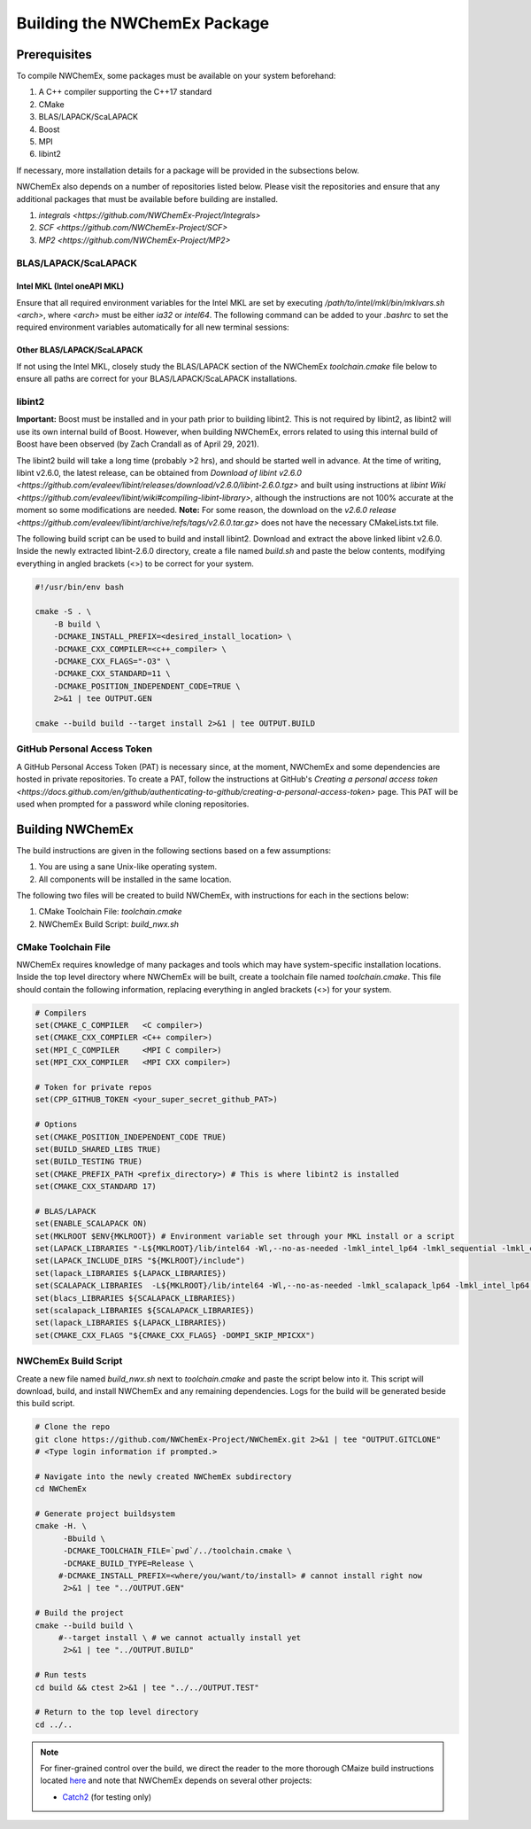 Building the NWChemEx Package
=============================

Prerequisites
-------------

To compile NWChemEx, some packages must be available on your system beforehand:

#. A C++ compiler supporting the C++17 standard
#. CMake
#. BLAS/LAPACK/ScaLAPACK
#. Boost
#. MPI
#. libint2

If necessary, more installation details for a package will be provided in the subsections below.

NWChemEx also depends on a number of repositories listed below. Please visit the repositories and ensure that any additional packages that must be available before building are installed.

#. `integrals <https://github.com/NWChemEx-Project/Integrals>`
#. `SCF <https://github.com/NWChemEx-Project/SCF>`
#. `MP2 <https://github.com/NWChemEx-Project/MP2>`

BLAS/LAPACK/ScaLAPACK
^^^^^^^^^^^^^^^^^^^^^

Intel MKL (Intel oneAPI MKL)
""""""""""""""""""""""""""""

Ensure that all required environment variables for the Intel MKL are set by executing `/path/to/intel/mkl/bin/mklvars.sh <arch>`, where `<arch>` must be either `ia32` or `intel64`. The following command can be added to your `.bashrc` to set the required environment variables automatically for all new terminal sessions:

.. code-block:: bash
    . /path/to/intel/mkl/bin/mklvars.sh <arch>

Other BLAS/LAPACK/ScaLAPACK
"""""""""""""""""""""""""""

If not using the Intel MKL, closely study the BLAS/LAPACK section of the NWChemEx `toolchain.cmake` file below to ensure all paths are correct for your BLAS/LAPACK/ScaLAPACK installations.

libint2
^^^^^^^

**Important:** Boost must be installed and in your path prior to building libint2. This is not required by libint2, as libint2 will use its own internal build of Boost. However, when building NWChemEx, errors related to using this internal build of Boost have been observed (by Zach Crandall as of April 29, 2021).

The libint2 build will take a long time (probably >2 hrs), and should be started well in advance. At the time of writing, libint v2.6.0, the latest release, can be obtained from `Download of libint v2.6.0 <https://github.com/evaleev/libint/releases/download/v2.6.0/libint-2.6.0.tgz>` and built using instructions at `libint Wiki <https://github.com/evaleev/libint/wiki#compiling-libint-library>`, although the instructions are not 100% accurate at the moment so some modifications are needed.
**Note:** For some reason, the download on the `v2.6.0 release <https://github.com/evaleev/libint/archive/refs/tags/v2.6.0.tar.gz>` does not have the necessary CMakeLists.txt file.

The following build script can be used to build and install libint2. Download and extract the above linked libint v2.6.0. Inside the newly extracted libint-2.6.0 directory, create a file named `build.sh` and paste the below contents, modifying everything in angled brackets (<>) to be correct for your system.

.. code-block:: bash

    #!/usr/bin/env bash
    
    cmake -S . \
        -B build \
	-DCMAKE_INSTALL_PREFIX=<desired_install_location> \
	-DCMAKE_CXX_COMPILER=<c++_compiler> \
	-DCMAKE_CXX_FLAGS="-O3" \
	-DCMAKE_CXX_STANDARD=11 \
	-DCMAKE_POSITION_INDEPENDENT_CODE=TRUE \
	2>&1 | tee OUTPUT.GEN

    cmake --build build --target install 2>&1 | tee OUTPUT.BUILD

GitHub Personal Access Token
^^^^^^^^^^^^^^^^^^^^^^^^^^^^

A GitHub Personal Access Token (PAT) is necessary since, at the moment, NWChemEx and some dependencies are hosted in private repositories. To create a PAT, follow the instructions at GitHub's `Creating a personal access token <https://docs.github.com/en/github/authenticating-to-github/creating-a-personal-access-token>` page. This PAT will be used when prompted for a password while cloning repositories.


Building NWChemEx
-----------------

The build instructions are given in the following sections based on a few assumptions:

#. You are using a sane Unix-like operating system.
#. All components will be installed in the same location.

The following two files will be created to build NWChemEx, with instructions for each in the sections below:

#. CMake Toolchain File: `toolchain.cmake`
#. NWChemEx Build Script: `build_nwx.sh`

CMake Toolchain File
^^^^^^^^^^^^^^^^^^^^

NWChemEx requires knowledge of many packages and tools which may have system-specific installation locations. Inside the top level directory where NWChemEx will be built, create a toolchain file named `toolchain.cmake`. This file should contain the following information, replacing everything in angled brackets (<>) for your system.

.. code-block:: cmake

   # Compilers
   set(CMAKE_C_COMPILER   <C compiler>)
   set(CMAKE_CXX_COMPILER <C++ compiler>)
   set(MPI_C_COMPILER     <MPI C compiler>)
   set(MPI_CXX_COMPILER   <MPI CXX compiler>)

   # Token for private repos
   set(CPP_GITHUB_TOKEN <your_super_secret_github_PAT>)

   # Options
   set(CMAKE_POSITION_INDEPENDENT_CODE TRUE)
   set(BUILD_SHARED_LIBS TRUE)
   set(BUILD_TESTING TRUE)
   set(CMAKE_PREFIX_PATH <prefix_directory>) # This is where libint2 is installed
   set(CMAKE_CXX_STANDARD 17)

   # BLAS/LAPACK
   set(ENABLE_SCALAPACK ON)
   set(MKLROOT $ENV{MKLROOT}) # Environment variable set through your MKL install or a script
   set(LAPACK_LIBRARIES "-L${MKLROOT}/lib/intel64 -Wl,--no-as-needed -lmkl_intel_lp64 -lmkl_sequential -lmkl_core -lpthread -lm -ldl")
   set(LAPACK_INCLUDE_DIRS "${MKLROOT}/include")
   set(lapack_LIBRARIES ${LAPACK_LIBRARIES})
   set(SCALAPACK_LIBRARIES  -L${MKLROOT}/lib/intel64 -Wl,--no-as-needed -lmkl_scalapack_lp64 -lmkl_intel_lp64 -lmkl_sequential -lmkl_core -lmkl_blacs_openmpi_lp64 -lpthread -lm -ldl)
   set(blacs_LIBRARIES ${SCALAPACK_LIBRARIES})
   set(scalapack_LIBRARIES ${SCALAPACK_LIBRARIES})
   set(lapack_LIBRARIES ${LAPACK_LIBRARIES})
   set(CMAKE_CXX_FLAGS "${CMAKE_CXX_FLAGS} -DOMPI_SKIP_MPICXX")


NWChemEx Build Script
^^^^^^^^^^^^^^^^^^^^^

Create a new file named `build_nwx.sh` next to `toolchain.cmake` and paste the script below into it. This script will download, build, and install NWChemEx and any remaining dependencies. Logs for the build will be generated beside this build script.

.. code-block:: bash

   # Clone the repo
   git clone https://github.com/NWChemEx-Project/NWChemEx.git 2>&1 | tee "OUTPUT.GITCLONE"
   # <Type login information if prompted.>
   
   # Navigate into the newly created NWChemEx subdirectory
   cd NWChemEx
   
   # Generate project buildsystem
   cmake -H. \
         -Bbuild \
         -DCMAKE_TOOLCHAIN_FILE=`pwd`/../toolchain.cmake \
         -DCMAKE_BUILD_TYPE=Release \
        #-DCMAKE_INSTALL_PREFIX=<where/you/want/to/install> # cannot install right now
         2>&1 | tee "../OUTPUT.GEN"

   # Build the project
   cmake --build build \
        #--target install \ # we cannot actually install yet
         2>&1 | tee "../OUTPUT.BUILD"

   # Run tests
   cd build && ctest 2>&1 | tee "../../OUTPUT.TEST"

   # Return to the top level directory
   cd ../..

.. note::
   For finer-grained control over the build, we direct the reader to the more
   thorough CMaize build instructions located `here 
   <https://cmakepackagingproject.readthedocs.io/en/latest/?badge=latest>`_
   and note that NWChemEx depends on several other projects:
       
   * `Catch2 <https://github.com/catchorg/Catch2>`_ (for testing only)

